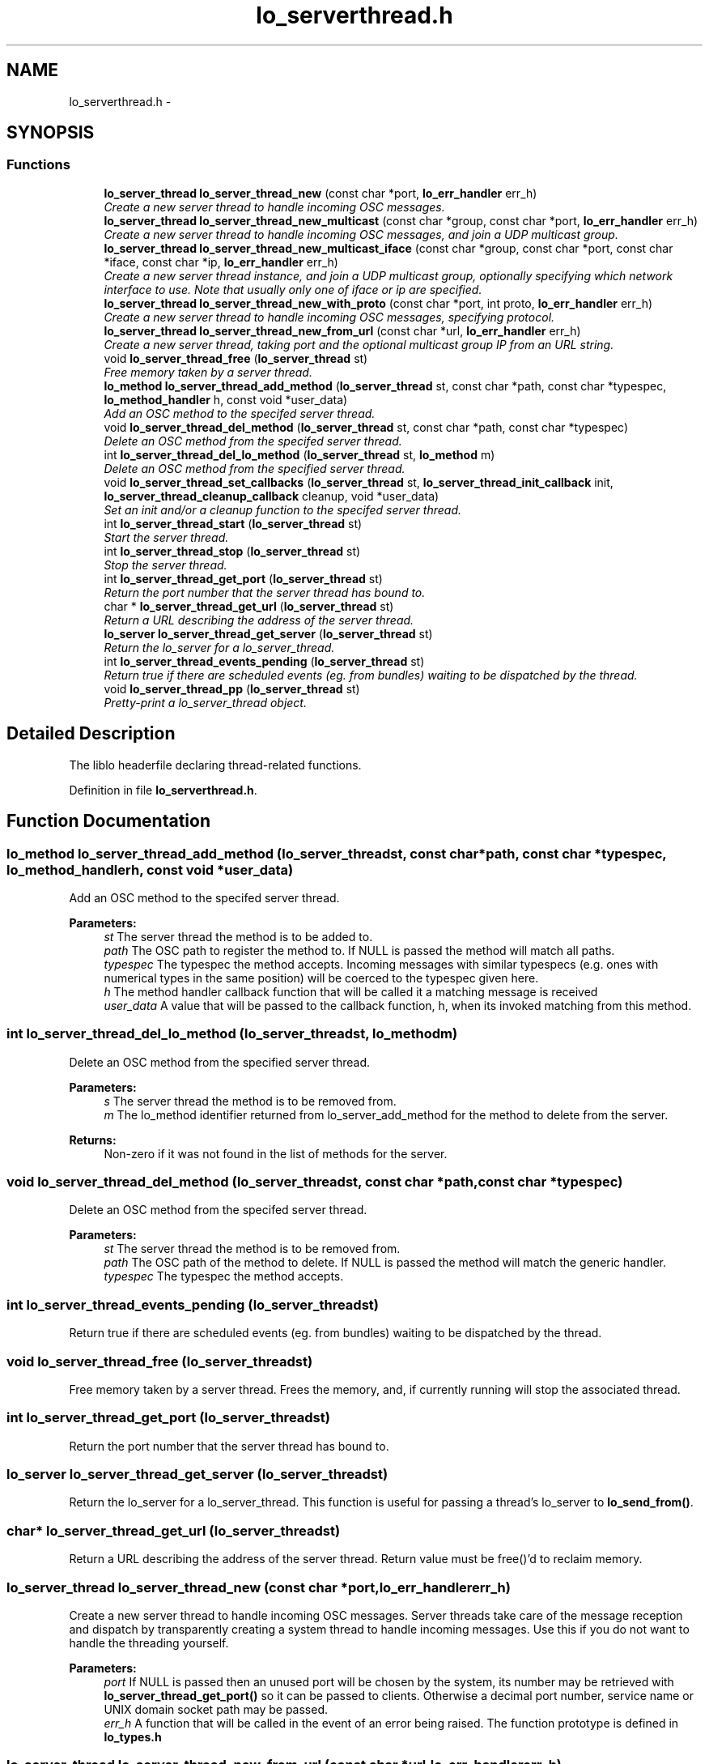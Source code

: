 .TH "lo_serverthread.h" 3 "Thu Apr 16 2020" "Version 0.31" "liblo" \" -*- nroff -*-
.ad l
.nh
.SH NAME
lo_serverthread.h \- 
.SH SYNOPSIS
.br
.PP
.SS "Functions"

.in +1c
.ti -1c
.RI "\fBlo_server_thread\fP \fBlo_server_thread_new\fP (const char *port, \fBlo_err_handler\fP err_h)"
.br
.RI "\fICreate a new server thread to handle incoming OSC messages\&. \fP"
.ti -1c
.RI "\fBlo_server_thread\fP \fBlo_server_thread_new_multicast\fP (const char *group, const char *port, \fBlo_err_handler\fP err_h)"
.br
.RI "\fICreate a new server thread to handle incoming OSC messages, and join a UDP multicast group\&. \fP"
.ti -1c
.RI "\fBlo_server_thread\fP \fBlo_server_thread_new_multicast_iface\fP (const char *group, const char *port, const char *iface, const char *ip, \fBlo_err_handler\fP err_h)"
.br
.RI "\fICreate a new server thread instance, and join a UDP multicast group, optionally specifying which network interface to use\&. Note that usually only one of iface or ip are specified\&. \fP"
.ti -1c
.RI "\fBlo_server_thread\fP \fBlo_server_thread_new_with_proto\fP (const char *port, int proto, \fBlo_err_handler\fP err_h)"
.br
.RI "\fICreate a new server thread to handle incoming OSC messages, specifying protocol\&. \fP"
.ti -1c
.RI "\fBlo_server_thread\fP \fBlo_server_thread_new_from_url\fP (const char *url, \fBlo_err_handler\fP err_h)"
.br
.RI "\fICreate a new server thread, taking port and the optional multicast group IP from an URL string\&. \fP"
.ti -1c
.RI "void \fBlo_server_thread_free\fP (\fBlo_server_thread\fP st)"
.br
.RI "\fIFree memory taken by a server thread\&. \fP"
.ti -1c
.RI "\fBlo_method\fP \fBlo_server_thread_add_method\fP (\fBlo_server_thread\fP st, const char *path, const char *typespec, \fBlo_method_handler\fP h, const void *user_data)"
.br
.RI "\fIAdd an OSC method to the specifed server thread\&. \fP"
.ti -1c
.RI "void \fBlo_server_thread_del_method\fP (\fBlo_server_thread\fP st, const char *path, const char *typespec)"
.br
.RI "\fIDelete an OSC method from the specifed server thread\&. \fP"
.ti -1c
.RI "int \fBlo_server_thread_del_lo_method\fP (\fBlo_server_thread\fP st, \fBlo_method\fP m)"
.br
.RI "\fIDelete an OSC method from the specified server thread\&. \fP"
.ti -1c
.RI "void \fBlo_server_thread_set_callbacks\fP (\fBlo_server_thread\fP st, \fBlo_server_thread_init_callback\fP init, \fBlo_server_thread_cleanup_callback\fP cleanup, void *user_data)"
.br
.RI "\fISet an init and/or a cleanup function to the specifed server thread\&. \fP"
.ti -1c
.RI "int \fBlo_server_thread_start\fP (\fBlo_server_thread\fP st)"
.br
.RI "\fIStart the server thread\&. \fP"
.ti -1c
.RI "int \fBlo_server_thread_stop\fP (\fBlo_server_thread\fP st)"
.br
.RI "\fIStop the server thread\&. \fP"
.ti -1c
.RI "int \fBlo_server_thread_get_port\fP (\fBlo_server_thread\fP st)"
.br
.RI "\fIReturn the port number that the server thread has bound to\&. \fP"
.ti -1c
.RI "char * \fBlo_server_thread_get_url\fP (\fBlo_server_thread\fP st)"
.br
.RI "\fIReturn a URL describing the address of the server thread\&. \fP"
.ti -1c
.RI "\fBlo_server\fP \fBlo_server_thread_get_server\fP (\fBlo_server_thread\fP st)"
.br
.RI "\fIReturn the lo_server for a lo_server_thread\&. \fP"
.ti -1c
.RI "int \fBlo_server_thread_events_pending\fP (\fBlo_server_thread\fP st)"
.br
.RI "\fIReturn true if there are scheduled events (eg\&. from bundles) waiting to be dispatched by the thread\&. \fP"
.ti -1c
.RI "void \fBlo_server_thread_pp\fP (\fBlo_server_thread\fP st)"
.br
.RI "\fIPretty-print a lo_server_thread object\&. \fP"
.in -1c
.SH "Detailed Description"
.PP 
The liblo headerfile declaring thread-related functions\&. 
.PP
Definition in file \fBlo_serverthread\&.h\fP\&.
.SH "Function Documentation"
.PP 
.SS "\fBlo_method\fP lo_server_thread_add_method (\fBlo_server_thread\fPst, const char *path, const char *typespec, \fBlo_method_handler\fPh, const void *user_data)"

.PP
Add an OSC method to the specifed server thread\&. 
.PP
\fBParameters:\fP
.RS 4
\fIst\fP The server thread the method is to be added to\&. 
.br
\fIpath\fP The OSC path to register the method to\&. If NULL is passed the method will match all paths\&. 
.br
\fItypespec\fP The typespec the method accepts\&. Incoming messages with similar typespecs (e\&.g\&. ones with numerical types in the same position) will be coerced to the typespec given here\&. 
.br
\fIh\fP The method handler callback function that will be called it a matching message is received 
.br
\fIuser_data\fP A value that will be passed to the callback function, h, when its invoked matching from this method\&. 
.RE
.PP

.SS "int lo_server_thread_del_lo_method (\fBlo_server_thread\fPst, \fBlo_method\fPm)"

.PP
Delete an OSC method from the specified server thread\&. 
.PP
\fBParameters:\fP
.RS 4
\fIs\fP The server thread the method is to be removed from\&. 
.br
\fIm\fP The lo_method identifier returned from lo_server_add_method for the method to delete from the server\&. 
.RE
.PP
\fBReturns:\fP
.RS 4
Non-zero if it was not found in the list of methods for the server\&. 
.RE
.PP

.SS "void lo_server_thread_del_method (\fBlo_server_thread\fPst, const char *path, const char *typespec)"

.PP
Delete an OSC method from the specifed server thread\&. 
.PP
\fBParameters:\fP
.RS 4
\fIst\fP The server thread the method is to be removed from\&. 
.br
\fIpath\fP The OSC path of the method to delete\&. If NULL is passed the method will match the generic handler\&. 
.br
\fItypespec\fP The typespec the method accepts\&. 
.RE
.PP

.SS "int lo_server_thread_events_pending (\fBlo_server_thread\fPst)"

.PP
Return true if there are scheduled events (eg\&. from bundles) waiting to be dispatched by the thread\&. 
.SS "void lo_server_thread_free (\fBlo_server_thread\fPst)"

.PP
Free memory taken by a server thread\&. Frees the memory, and, if currently running will stop the associated thread\&. 
.SS "int lo_server_thread_get_port (\fBlo_server_thread\fPst)"

.PP
Return the port number that the server thread has bound to\&. 
.SS "\fBlo_server\fP lo_server_thread_get_server (\fBlo_server_thread\fPst)"

.PP
Return the lo_server for a lo_server_thread\&. This function is useful for passing a thread's lo_server to \fBlo_send_from()\fP\&. 
.SS "char* lo_server_thread_get_url (\fBlo_server_thread\fPst)"

.PP
Return a URL describing the address of the server thread\&. Return value must be free()'d to reclaim memory\&. 
.SS "\fBlo_server_thread\fP lo_server_thread_new (const char *port, \fBlo_err_handler\fPerr_h)"

.PP
Create a new server thread to handle incoming OSC messages\&. Server threads take care of the message reception and dispatch by transparently creating a system thread to handle incoming messages\&. Use this if you do not want to handle the threading yourself\&.
.PP
\fBParameters:\fP
.RS 4
\fIport\fP If NULL is passed then an unused port will be chosen by the system, its number may be retrieved with \fBlo_server_thread_get_port()\fP so it can be passed to clients\&. Otherwise a decimal port number, service name or UNIX domain socket path may be passed\&. 
.br
\fIerr_h\fP A function that will be called in the event of an error being raised\&. The function prototype is defined in \fBlo_types\&.h\fP 
.RE
.PP

.SS "\fBlo_server_thread\fP lo_server_thread_new_from_url (const char *url, \fBlo_err_handler\fPerr_h)"

.PP
Create a new server thread, taking port and the optional multicast group IP from an URL string\&. 
.PP
\fBParameters:\fP
.RS 4
\fIurl\fP The URL to specify the server parameters\&. 
.br
\fIerr_h\fP An error callback function that will be called if there is an error in messge reception or server creation\&. Pass NULL if you do not want error handling\&. 
.RE
.PP
\fBReturns:\fP
.RS 4
A new lo_server_thread instance\&. 
.RE
.PP

.SS "\fBlo_server_thread\fP lo_server_thread_new_multicast (const char *group, const char *port, \fBlo_err_handler\fPerr_h)"

.PP
Create a new server thread to handle incoming OSC messages, and join a UDP multicast group\&. Server threads take care of the message reception and dispatch by transparently creating a system thread to handle incoming messages\&. Use this if you do not want to handle the threading yourself\&.
.PP
\fBParameters:\fP
.RS 4
\fIgroup\fP The multicast group to join\&. See documentation on IP multicast for the acceptable address range; e\&.g\&., http://tldp.org/HOWTO/Multicast-HOWTO-2.html 
.br
\fIport\fP If NULL is passed then an unused port will be chosen by the system, its number may be retrieved with \fBlo_server_thread_get_port()\fP so it can be passed to clients\&. Otherwise a decimal port number, service name or UNIX domain socket path may be passed\&. 
.br
\fIerr_h\fP A function that will be called in the event of an error being raised\&. The function prototype is defined in \fBlo_types\&.h\fP 
.RE
.PP

.SS "\fBlo_server_thread\fP lo_server_thread_new_multicast_iface (const char *group, const char *port, const char *iface, const char *ip, \fBlo_err_handler\fPerr_h)"

.PP
Create a new server thread instance, and join a UDP multicast group, optionally specifying which network interface to use\&. Note that usually only one of iface or ip are specified\&. 
.PP
\fBParameters:\fP
.RS 4
\fIgroup\fP The multicast group to join\&. See documentation on IP multicast for the acceptable address range; e\&.g\&., http://tldp.org/HOWTO/Multicast-HOWTO-2.html 
.br
\fIport\fP If using UDP then NULL may be passed to find an unused port\&. Otherwise a decimal port number or service name or may be passed\&. If using UNIX domain sockets then a socket path should be passed here\&. 
.br
\fIiface\fP A string specifying the name of a network interface to use, or zero if not specified\&. 
.br
\fIip\fP A string specifying the IP address of a network interface to use, or zero if not specified\&. 
.br
\fIerr_h\fP An error callback function that will be called if there is an error in messge reception or server creation\&. Pass NULL if you do not want error handling\&. 
.RE
.PP

.SS "\fBlo_server_thread\fP lo_server_thread_new_with_proto (const char *port, intproto, \fBlo_err_handler\fPerr_h)"

.PP
Create a new server thread to handle incoming OSC messages, specifying protocol\&. Server threads take care of the message reception and dispatch by transparently creating a system thread to handle incoming messages\&. Use this if you do not want to handle the threading yourself\&.
.PP
\fBParameters:\fP
.RS 4
\fIport\fP If NULL is passed then an unused port will be chosen by the system, its number may be retrieved with \fBlo_server_thread_get_port()\fP so it can be passed to clients\&. Otherwise a decimal port number, service name or UNIX domain socket path may be passed\&. 
.br
\fIproto\fP The protocol to use, should be one of LO_UDP, LO_TCP or LO_UNIX\&. 
.br
\fIerr_h\fP A function that will be called in the event of an error being raised\&. The function prototype is defined in \fBlo_types\&.h\fP 
.RE
.PP

.SS "void lo_server_thread_pp (\fBlo_server_thread\fPst)"

.PP
Pretty-print a lo_server_thread object\&. 
.SS "void lo_server_thread_set_callbacks (\fBlo_server_thread\fPst, \fBlo_server_thread_init_callback\fPinit, \fBlo_server_thread_cleanup_callback\fPcleanup, void *user_data)"

.PP
Set an init and/or a cleanup function to the specifed server thread\&. To have any effect, it must be called before the server thread is started\&.
.PP
\fBParameters:\fP
.RS 4
\fIst\fP The server thread to which the method is to be added\&. 
.br
\fIinit\fP The init function to be called just after thread start\&. May be NULL\&. 
.br
\fIcleanup\fP The cleanup function to be called just before thread exit\&. May be NULL\&. 
.br
\fIuser_data\fP A value that will be passed to the callback functions\&. 
.RE
.PP

.SS "int lo_server_thread_start (\fBlo_server_thread\fPst)"

.PP
Start the server thread\&. 
.PP
\fBParameters:\fP
.RS 4
\fIst\fP the server thread to start\&. 
.RE
.PP
\fBReturns:\fP
.RS 4
Less than 0 on failure, 0 on success\&. 
.RE
.PP

.SS "int lo_server_thread_stop (\fBlo_server_thread\fPst)"

.PP
Stop the server thread\&. 
.PP
\fBParameters:\fP
.RS 4
\fIst\fP the server thread to start\&. 
.RE
.PP
\fBReturns:\fP
.RS 4
Less than 0 on failure, 0 on success\&. 
.RE
.PP

.SH "Author"
.PP 
Generated automatically by Doxygen for liblo from the source code\&.
